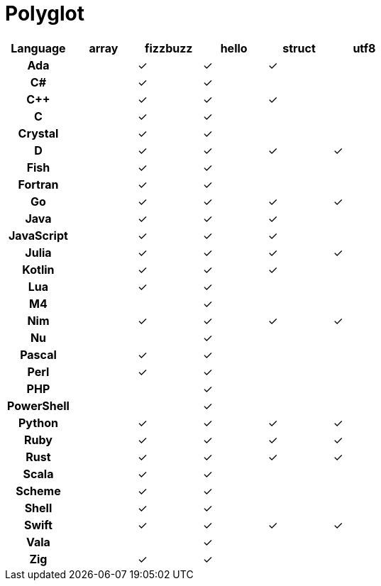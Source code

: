 = Polyglot

[cols="<h,<d,<d,<d,<d,<d"]
|===
| Language | array | fizzbuzz | hello | struct | utf8

| Ada | | ✓ | ✓ | ✓ |
| C# | | ✓ | ✓ | |
| C++ | | ✓ | ✓ | ✓ |
| C | | ✓ | ✓ | |
| Crystal | | ✓ | ✓ | |
| D | | ✓ | ✓ | ✓ | ✓
| Fish | | ✓ | ✓ | |
| Fortran | | ✓ | ✓ | |
| Go | | ✓ | ✓ | ✓ | ✓
| Java | | ✓ | ✓ | ✓ |
| JavaScript | | ✓| ✓ | ✓ |
| Julia | | ✓ | ✓ | ✓ | ✓
| Kotlin | | ✓ | ✓ | ✓ |
| Lua | | ✓ | ✓ | |
| M4 | | | ✓ | |
| Nim | | ✓ | ✓ | ✓ | ✓
| Nu | | | ✓ | |
| Pascal | | ✓ | ✓ | |
| Perl | | ✓ | ✓ | |
| PHP | | | ✓ | |
| PowerShell | | | ✓ | |
| Python | | ✓ | ✓ | ✓ | ✓
| Ruby | | ✓ | ✓ | ✓ | ✓
| Rust | | ✓ | ✓ | ✓ | ✓
| Scala | | ✓| ✓ | |
| Scheme | | ✓ | ✓ | |
| Shell | | ✓ | ✓ | |
| Swift | | ✓ | ✓ | ✓ | ✓
| Vala | | | ✓ | |
| Zig | | ✓ | ✓ | |
|===
